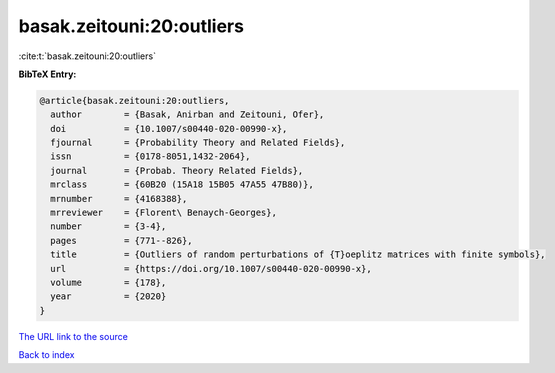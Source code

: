 basak.zeitouni:20:outliers
==========================

:cite:t:`basak.zeitouni:20:outliers`

**BibTeX Entry:**

.. code-block:: bibtex

   @article{basak.zeitouni:20:outliers,
     author        = {Basak, Anirban and Zeitouni, Ofer},
     doi           = {10.1007/s00440-020-00990-x},
     fjournal      = {Probability Theory and Related Fields},
     issn          = {0178-8051,1432-2064},
     journal       = {Probab. Theory Related Fields},
     mrclass       = {60B20 (15A18 15B05 47A55 47B80)},
     mrnumber      = {4168388},
     mrreviewer    = {Florent\ Benaych-Georges},
     number        = {3-4},
     pages         = {771--826},
     title         = {Outliers of random perturbations of {T}oeplitz matrices with finite symbols},
     url           = {https://doi.org/10.1007/s00440-020-00990-x},
     volume        = {178},
     year          = {2020}
   }
`The URL link to the source <https://doi.org/10.1007/s00440-020-00990-x>`_


`Back to index <../By-Cite-Keys.html>`_
